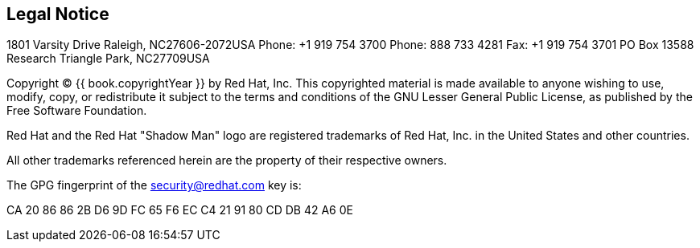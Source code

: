 
== Legal Notice

1801 Varsity Drive
Raleigh, NC27606-2072USA
Phone: +1 919 754 3700
Phone: 888 733 4281
Fax: +1 919 754 3701
PO Box 13588 Research Triangle Park, NC27709USA

Copyright © {{ book.copyrightYear }} by Red Hat, Inc. This copyrighted material is made available to anyone wishing to use, modify, copy, or redistribute it subject to the terms and conditions of the GNU Lesser General Public License, as published by the Free Software Foundation.

Red Hat and the Red Hat "Shadow Man" logo are registered trademarks of Red Hat, Inc. in the United States and other countries.

All other trademarks referenced herein are the property of their respective owners.

The GPG fingerprint of the security@redhat.com key is:

CA 20 86 86 2B D6 9D FC 65 F6 EC C4 21 91 80 CD DB 42 A6 0E 
